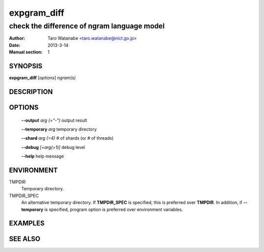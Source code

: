 ============
expgram_diff
============

--------------------------------------------
check the difference of ngram language model
--------------------------------------------

:Author: Taro Watanabe <taro.watanabe@nict.go.jp>
:Date:   2013-3-14
:Manual section: 1

SYNOPSIS
--------

**expgram_diff** [*options*] *ngram(s)*

DESCRIPTION
-----------



OPTIONS
-------

  **--output** `arg (="-")`    output result

  **--temporary** `arg`        temporary directory

  **--shard** `arg (=4)`       # of shards (or # of threads)

  **--debug** `[=arg(=1)]`     debug level

  **--help** help message

ENVIRONMENT
-----------

TMPDIR
  Temporary directory.

TMPDIR_SPEC
  An alternative temporary directory. If **TMPDIR_SPEC** is specified,
  this is preferred over **TMPDIR**. In addition, if
  **--temporary** is specified, program option is preferred over
  environment variables.

EXAMPLES
--------



SEE ALSO
--------
